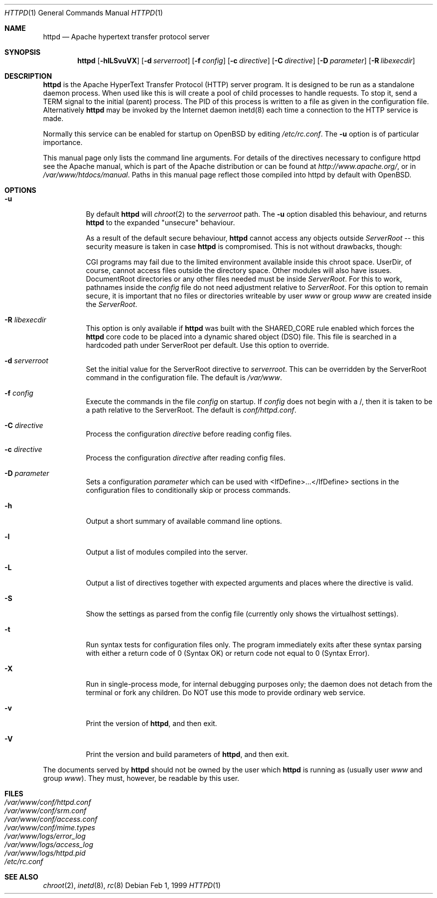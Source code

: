 .\"	$OpenBSD: httpd.8,v 1.6 2002/07/09 16:59:40 deraadt Exp $
.\" Copyright (c) 1995-1997 David Robinson. All rights reserved.
.\" Copyright (c) 1997-1999 The Apache Group. All rights reserved.
.\" Copyright (c) 1998-1999 Bob Beck. All rights reserved.
.\"
.\" Redistribution and use in source and binary forms, with or without
.\" modification, are permitted provided that the following conditions
.\" are met:
.\"
.\" 1. Redistributions of source code must retain the above copyright
.\"    notice, this list of conditions and the following disclaimer.
.\"
.\" 2. Redistributions in binary form must reproduce the above copyright
.\"    notice, this list of conditions and the following disclaimer in
.\"    the documentation and/or other materials provided with the
.\"    distribution.
.\"
.\" 3. All advertising materials mentioning features or use of this
.\"    software must display the following acknowledgment:
.\"    "This product includes software developed by the Apache Group
.\"    for use in the Apache HTTP server project (http://www.apache.org/)."
.\"
.\" 4. The names "Apache Server" and "Apache Group" must not be used to
.\"    endorse or promote products derived from this software without
.\"    prior written permission.
.\"
.\" 5. Redistributions of any form whatsoever must retain the following
.\"    acknowledgment:
.\"    "This product includes software developed by the Apache Group
.\"    for use in the Apache HTTP server project (http://www.apache.org/)."
.\"
.\" THIS SOFTWARE IS PROVIDED BY THE APACHE GROUP ``AS IS'' AND ANY
.\" EXPRESSED OR IMPLIED WARRANTIES, INCLUDING, BUT NOT LIMITED TO, THE
.\" IMPLIED WARRANTIES OF MERCHANTABILITY AND FITNESS FOR A PARTICULAR
.\" PURPOSE ARE DISCLAIMED.  IN NO EVENT SHALL THE APACHE GROUP OR
.\" ITS CONTRIBUTORS BE LIABLE FOR ANY DIRECT, INDIRECT, INCIDENTAL,
.\" SPECIAL, EXEMPLARY, OR CONSEQUENTIAL DAMAGES (INCLUDING, BUT
.\" NOT LIMITED TO, PROCUREMENT OF SUBSTITUTE GOODS OR SERVICES;
.\" LOSS OF USE, DATA, OR PROFITS; OR BUSINESS INTERRUPTION)
.\" HOWEVER CAUSED AND ON ANY THEORY OF LIABILITY, WHETHER IN CONTRACT,
.\" STRICT LIABILITY, OR TORT (INCLUDING NEGLIGENCE OR OTHERWISE)
.\" ARISING IN ANY WAY OUT OF THE USE OF THIS SOFTWARE, EVEN IF ADVISED
.\" OF THE POSSIBILITY OF SUCH DAMAGE.
.\" ====================================================================
.\"
.\" This software consists of voluntary contributions made by many
.\" individuals on behalf of the Apache Group and was originally based
.\" on public domain software written at the National Center for
.\" Supercomputing Applications, University of Illinois, Urbana-Champaign.
.\" For more information on the Apache Group and the Apache HTTP server
.\" project, please see <http://www.apache.org/>.
.Dd Feb 1, 1999
.Dt HTTPD 1
.Os
.Sh NAME
.Nm httpd
.Nd Apache hypertext transfer protocol server
.Sh SYNOPSIS
.Nm httpd
.Op Fl hlLSvuVX
.Op Fl d Ar serverroot
.Op Fl f Ar config
.Op Fl c Ar directive
.Op Fl C Ar directive
.Op Fl D Ar parameter
.Op Fl R Ar libexecdir
.Sh DESCRIPTION
.Nm
is the Apache HyperText Transfer Protocol (HTTP) server program. It is
designed to be run as a standalone daemon process. When used like this
is will create a pool of child processes to handle requests. To stop
it, send a TERM signal to the initial (parent) process. The PID of
this process is written to a file as given in the configuration file.
Alternatively
.Nm
may be invoked by the Internet daemon inetd(8) each
time a connection to the HTTP service is made.
.Pp
Normally this service can be enabled for startup on OpenBSD
by editing
.Pa /etc/rc.conf .
The
.Fl u
option is of particular importance.
.Pp
This manual page only lists the command line arguments. For details
of the directives necessary to configure httpd see the Apache manual,
which is part of the Apache distribution or can be found at
.Pa http://www.apache.org/ ,
or in
.Pa /var/www/htdocs/manual .
Paths in this manual page reflect those
compiled into httpd by default with OpenBSD.
.Sh OPTIONS
.Bl -tag -width Ds
.It Fl u
By default
.Nm
will
.Xr chroot 2
to the
.Va serverroot
path.
The
.Fl u
option disabled this behaviour, and returns
.Nm
to the expanded "unsecure" behaviour.
.Pp
As a result of the default secure behaviour,
.Nm
cannot access any objects outside
.Va ServerRoot
-- this security measure is taken in case
.Nm
is compromised.
This is not without drawbacks, though:
.Pp
CGI programs may fail due to the limited environment available inside
this chroot space.
UserDir, of course, cannot access files outside the directory space.
Other modules will also have issues.
DocumentRoot directories or any other files needed must be inside
.Va ServerRoot .
For this to work, pathnames inside the
.Va config
file do not need adjustment relative to
.Va ServerRoot .
For this option to remain secure, it is important that no files or directories
writeable by user
.Ar www
or group
.Ar www
are created inside the
.Va ServerRoot .
.It Fl R Ar libexecdir
This option is only available if
.Nm
was built with the
.Dv SHARED_CORE
rule enabled which forces the
.Nm
core code to be placed into a dynamic shared object (DSO) file. This file
is searched in a hardcoded path under ServerRoot per default. Use this
option to override.
.It Fl d Ar serverroot
Set the initial value for the ServerRoot directive to
.Va serverroot .
This can be overridden by the ServerRoot command in the configuration
file.
The default is
.Pa /var/www .
.It Fl f Ar config
Execute the commands in the file
.Va config
on startup.
If
.Va config
does not begin with a /, then it is taken to be a path relative to
the ServerRoot. The default is
.Pa conf/httpd.conf .
.It Fl C Ar directive
Process the configuration 
.Va directive
before reading config files.
.It Fl c Ar directive
Process the configuration 
.Va directive
after reading config files.
.It Fl D Ar parameter
Sets a configuration 
.Va parameter
which can be used with
<IfDefine>...</IfDefine> sections in the configuration files
to conditionally skip or process commands.
.It Fl h
Output a short summary of available command line options.
.It Fl l
Output a list of modules compiled into the server.
.It Fl L
Output a list of directives together with expected arguments and
places where the directive is valid.
.It Fl S
Show the settings as parsed from the config file (currently only shows the
virtualhost settings).
.It Fl t
Run syntax tests for configuration files only. The program immediately exits
after these syntax parsing with either a return code of 0 (Syntax OK) or
return code not equal to 0 (Syntax Error).
.It Fl X
Run in single-process mode, for internal debugging purposes only; the daemon
does not detach from the terminal or fork any children. Do NOT use this mode
to provide ordinary web service.
.It Fl v
Print the version of
.Nm Ns ,
and then exit.
.It Fl V
Print the version and build parameters of
.Nm Ns ,
and then exit.
.El
.Pp
The documents served by 
.Nm
should not be owned by the user which 
.Nm
is running as (usually user
.Va www
and group
.Va www Ns ).
They must, however, be readable by this user.
.Sh FILES
.Bl -tag -width /etc/passwd -compact
.It Pa /var/www/conf/httpd.conf
.It Pa /var/www/conf/srm.conf
.It Pa /var/www/conf/access.conf
.It Pa /var/www/conf/mime.types
.It Pa /var/www/logs/error_log
.It Pa /var/www/logs/access_log
.It Pa /var/www/logs/httpd.pid
.It Pa /etc/rc.conf
.El
.Sh SEE ALSO
.Xr chroot 2 ,
.Xr inetd 8 ,
.Xr rc 8
